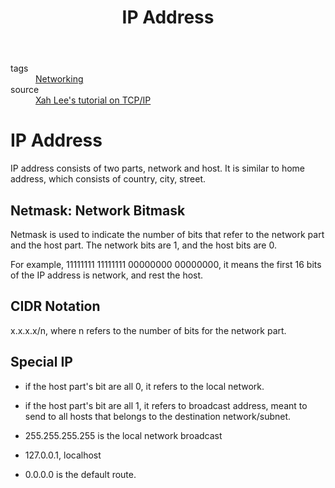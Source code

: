 :PROPERTIES:
:ID:       24b5d121-925e-4a6a-8534-cd44ff3d179c
:END:
#+title: IP Address
#+filetags: :Networking:

- tags :: [[id:e3c4ce8a-faa5-4e54-b368-03a0dd8ead33][Networking]]
- source :: [[http://xahlee.info/linux/tcp_ip_tutorial.html][Xah Lee's tutorial on TCP/IP]]

* IP Address

IP address consists of two parts, network and host. It is similar to home address, which consists of country, city, street.

** Netmask: Network Bitmask

Netmask is used to indicate the number of bits that refer to the network part and the host part. The network bits are 1, and the host bits are 0.

For example, 11111111 11111111 00000000 00000000, it means the first 16 bits of the IP address is network, and rest the host.

** CIDR Notation

   x.x.x.x/n, where n refers to the number of bits for the network part.

** Special IP

   - if the host part's bit are all 0, it refers to the local network.

   - if the host part's bit are all 1, it refers to broadcast address, meant to send to all hosts that belongs to the destination network/subnet.

   - 255.255.255.255 is the local network broadcast

   - 127.0.0.1, localhost

   - 0.0.0.0 is the default route.
